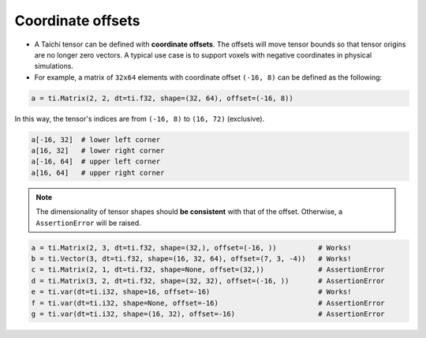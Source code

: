 .. _offset:

Coordinate offsets
==================

- A Taichi tensor can be defined with **coordinate offsets**. The offsets will move tensor bounds so that tensor origins are no longer zero vectors. A typical use case is to support voxels with negative coordinates in physical simulations.
- For example, a matrix of ``32x64`` elements with coordinate offset ``(-16, 8)`` can be defined as the following:

.. code-block:: python

    a = ti.Matrix(2, 2, dt=ti.f32, shape=(32, 64), offset=(-16, 8))

In this way, the tensor's indices are from ``(-16, 8)`` to ``(16, 72)`` (exclusive).

.. code-block:: python

    a[-16, 32]  # lower left corner
    a[16, 32]   # lower right corner
    a[-16, 64]  # upper left corner
    a[16, 64]   # upper right corner

.. note:: The dimensionality of tensor shapes should **be consistent** with that of the offset. Otherwise, a ``AssertionError`` will be raised.

.. code-block:: python

    a = ti.Matrix(2, 3, dt=ti.f32, shape=(32,), offset=(-16, ))          # Works!
    b = ti.Vector(3, dt=ti.f32, shape=(16, 32, 64), offset=(7, 3, -4))   # Works!
    c = ti.Matrix(2, 1, dt=ti.f32, shape=None, offset=(32,))             # AssertionError
    d = ti.Matrix(3, 2, dt=ti.f32, shape=(32, 32), offset=(-16, ))       # AssertionError
    e = ti.var(dt=ti.i32, shape=16, offset=-16)                          # Works!
    f = ti.var(dt=ti.i32, shape=None, offset=-16)                        # AssertionError
    g = ti.var(dt=ti.i32, shape=(16, 32), offset=-16)                    # AssertionError
